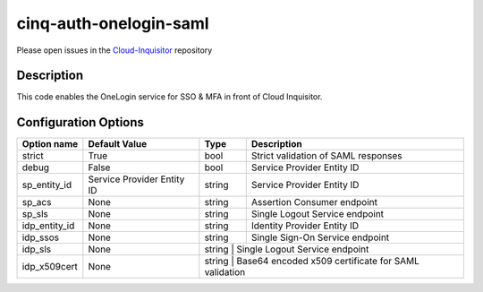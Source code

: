 ***********************
cinq-auth-onelogin-saml
***********************

Please open issues in the `Cloud-Inquisitor <https://github.com/RiotGames/cloud-inquisitor/issues/new?labels=cinq-auth-onelogin-saml>`_ repository

===========
Description
===========

This code enables the OneLogin service for SSO & MFA in front 
of Cloud Inquisitor.

=====================
Configuration Options
=====================

+---------------------+--------------------------------------+--------+----------------------------------------------------------------------------------+
| Option name         | Default Value                        | Type   | Description                                                                      |
+=====================+======================================+========+==================================================================================+
| strict              | True                                 | bool   | Strict validation of SAML responses                                              |
+---------------------+--------------------------------------+--------+----------------------------------------------------------------------------------+
| debug               | False                                | bool   | Service Provider Entity ID                                                       |
+---------------------+--------------------------------------+--------+----------------------------------------------------------------------------------+
| sp_entity_id        | Service Provider Entity ID           | string | Service Provider Entity ID                                                       |
+---------------------+--------------------------------------+--------+----------------------------------------------------------------------------------+
| sp_acs              | None                                 | string | Assertion Consumer endpoint                                                      |
+---------------------+--------------------------------------+--------+----------------------------------------------------------------------------------+
| sp_sls              | None                                 | string | Single Logout Service endpoint                                                   |
+---------------------+--------------------------------------+--------+----------------------------------------------------------------------------------+
| idp_entity_id       | None                                 | string | Identity Provider Entity ID                                                      |
+---------------------+--------------------------------------+--------+----------------------------------------------------------------------------------+
| idp_ssos            | None                                 | string | Single Sign-On Service endpoint                                                  |
+---------------------+--------------------------------------+--------+----------------------------------------------------------------------------------+
| idp_sls             | None                                 | string  | Single Logout Service endpoint                                                  |
+---------------------+--------------------------------------+--------+----------------------------------------------------------------------------------+
| idp_x509cert        | None                                 | string  | Base64 encoded x509 certificate for SAML validation                             |
+---------------------+--------------------------------------+--------+----------------------------------------------------------------------------------+
